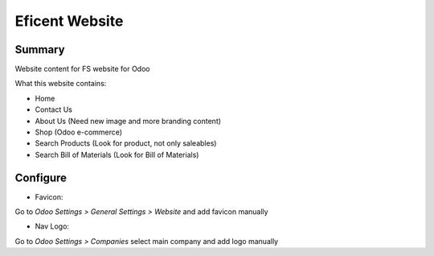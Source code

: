 ================
Eficent Website
================

Summary
=======

Website content for FS website for Odoo

What this website contains:

* Home
* Contact Us
* About Us (Need new image and more branding content)
* Shop (Odoo e-commerce)
* Search Products (Look for product, not only saleables)
* Search Bill of Materials (Look for Bill of Materials)


Configure
=========

* Favicon:

Go to `Odoo Settings > General Settings > Website` and add favicon manually

* Nav Logo:

Go to `Odoo Settings > Companies` select main company and add logo manually



